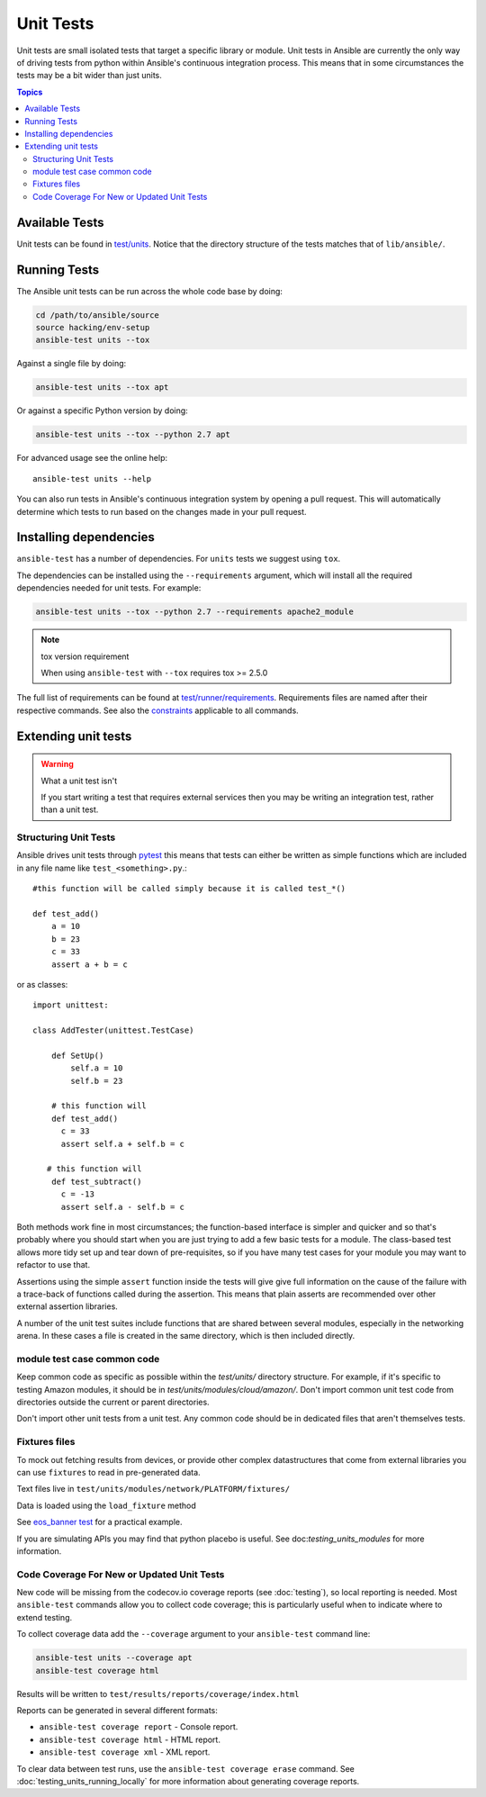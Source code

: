 **********
Unit Tests
**********

Unit tests are small isolated tests that target a specific library or module.  Unit tests
in Ansible are currently the only way of driving tests from python within Ansible's
continuous integration process. This means that in some circumstances the tests may be a
bit wider than just units.

.. contents:: Topics

Available Tests
===============

Unit tests can be found in `test/units
<https://github.com/ansible/ansible/tree/devel/test/units>`_. Notice that the directory
structure of the tests matches that of ``lib/ansible/``.

Running Tests
=============

The Ansible unit tests can be run across the whole code base by doing:

.. code:: shell

    cd /path/to/ansible/source
    source hacking/env-setup
    ansible-test units --tox

Against a single file by doing:

.. code:: shell

   ansible-test units --tox apt

Or against a specific Python version by doing:

.. code:: shell

   ansible-test units --tox --python 2.7 apt


For advanced usage see the online help::

   ansible-test units --help

You can also run tests in Ansible's continuous integration system by opening a pull
request.  This will automatically determine which tests to run based on the changes made
in your pull request.


Installing dependencies
=======================

``ansible-test`` has a number of dependencies. For ``units`` tests we suggest using ``tox``.

The dependencies can be installed using the ``--requirements`` argument, which will
install all the required dependencies needed for unit tests. For example:

.. code:: shell

   ansible-test units --tox --python 2.7 --requirements apache2_module


.. note:: tox version requirement

   When using ``ansible-test`` with ``--tox`` requires tox >= 2.5.0


The full list of requirements can be found at `test/runner/requirements
<https://github.com/ansible/ansible/tree/devel/test/runner/requirements>`_. Requirements
files are named after their respective commands. See also the `constraints
<https://github.com/ansible/ansible/blob/devel/test/runner/requirements/constraints.txt>`_
applicable to all commands.


Extending unit tests
====================


.. warning:: What a unit test isn't

   If you start writing a test that requires external services then
   you may be writing an integration test, rather than a unit test.


Structuring Unit Tests
``````````````````````

Ansible drives unit tests through `pytest <https://docs.pytest.org/en/latest/>`_ this
means that tests can either be written as simple functions which are included in any file
name like ``test_<something>.py``.::

  #this function will be called simply because it is called test_*()

  def test_add()
      a = 10
      b = 23
      c = 33
      assert a + b = c
    
or as classes::

  import unittest:
      
  class AddTester(unittest.TestCase)
      
      def SetUp()
          self.a = 10
          self.b = 23
 
      # this function will 
      def test_add()
        c = 33
        assert self.a + self.b = c

     # this function will 
      def test_subtract()
        c = -13
        assert self.a - self.b = c

Both methods work fine in most circumstances; the function-based interface is simpler and
quicker and so that's probably where you should start when you are just trying to add a
few basic tests for a module.  The class-based test allows more tidy set up and tear down
of pre-requisites, so if you have many test cases for your module you may want to refactor
to use that.  

Assertions using the simple ``assert`` function inside the tests will give give full
information on the cause of the failure with a trace-back of functions called during the
assertion.  This means that plain asserts are recommended over other external assertion
libraries.

A number of the unit test suites include functions that are shared between several
modules, especially in the networking arena.  In these cases a file is created in the same
directory, which is then included directly.


module test case common code
````````````````````````````

Keep common code as specific as possible within the `test/units/` directory structure. For
example, if it's specific to testing Amazon modules, it should be in
`test/units/modules/cloud/amazon/`. Don't import common unit test code from directories
outside the current or parent directories.

Don't import other unit tests from a unit test. Any common code should be in dedicated
files that aren't themselves tests.


Fixtures files
``````````````

To mock out fetching results from devices, or provide other complex datastructures that
come from external libraries you can use ``fixtures`` to read in pre-generated data.

Text files live in ``test/units/modules/network/PLATFORM/fixtures/``

Data is loaded using the ``load_fixture`` method

See `eos_banner test
<https://github.com/ansible/ansible/blob/devel/test/units/modules/network/eos/test_eos_banner.py>`_
for a practical example.

If you are simulating APIs you may find that python placebo is useful.  See
doc:`testing_units_modules` for more information.


Code Coverage For New or Updated Unit Tests
```````````````````````````````````````````
New code will be missing from the codecov.io coverage reports (see :doc:`testing`), so
local reporting is needed.  Most ``ansible-test`` commands allow you to collect code
coverage; this is particularly useful when to indicate where to extend testing.

To collect coverage data add the ``--coverage`` argument to your ``ansible-test`` command line:

.. code:: shell

   ansible-test units --coverage apt
   ansible-test coverage html

Results will be written to ``test/results/reports/coverage/index.html``

Reports can be generated in several different formats:

* ``ansible-test coverage report`` - Console report.
* ``ansible-test coverage html`` - HTML report.
* ``ansible-test coverage xml`` - XML report.

To clear data between test runs, use the ``ansible-test coverage erase`` command.  See
:doc:`testing_units_running_locally` for more information about generating coverage
reports.


.. seealso::

   :doc:`testing_units_modules`
       Special considerations for unit testing modules
   :doc:`testing_running_locally`
       Running tests locally including gathering and reporting coverage data
   `Python 3 documentation - 26.4. unittest — Unit testing framework <https://docs.python.org/3/library/unittest.html>`_
       The documentation of the unittest framework in python 3 
   `Python 2 documentation - 25.3. unittest — Unit testing framework <https://docs.python.org/3/library/unittest.html>`_
       The documentation of the earliest supported unittest framework - from Python 2.6
   `pytest: helps you write better programs <https://docs.pytest.org/en/latest/>`_
       The documentation of pytest - the framework actually used to run Ansible unit tests

